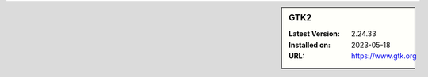 .. sidebar:: GTK2

   :Latest Version: 2.24.33
   :Installed on: 2023-05-18
   :URL: https://www.gtk.org
